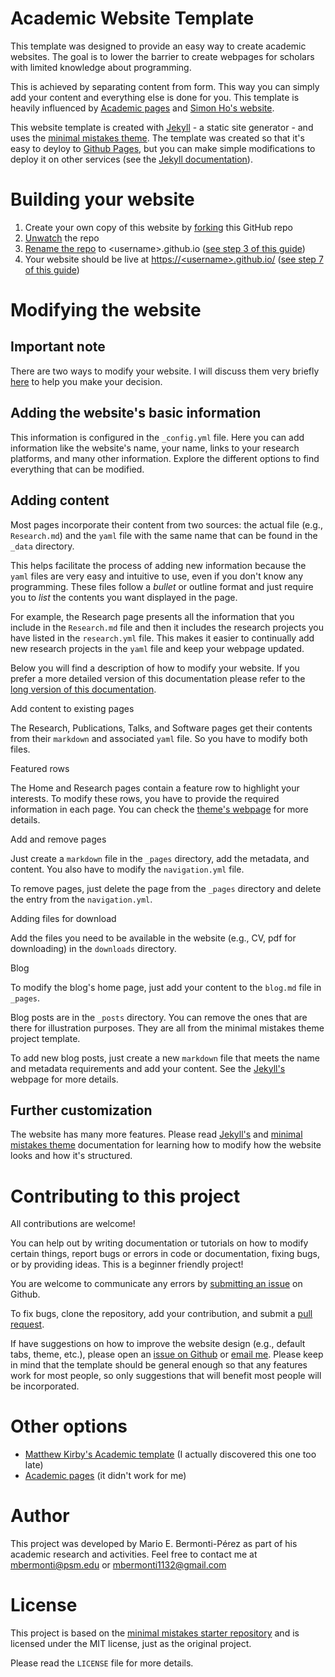 * Academic Website Template
  This template was designed to provide an easy way to create academic 
  websites. The goal is to lower the barrier to create webpages
  for scholars with limited knowledge about programming.

  This is achieved by separating content from form. This way you can simply
  add your content and everything else is done for you. This template is
  heavily influenced by [[https://github.com/academicpages/academicpages.github.io][Academic pages]] and [[https://www.simonho.ca/][Simon Ho's website]].

  This website template is created with [[https://jekyllrb.com/][Jekyll]] - a static site generator -
  and uses the [[https://mmistakes.github.io/minimal-mistakes/docs/][minimal mistakes theme]]. The template was created so that 
  it's easy to deyloy to [[https://pages.github.com/][Github Pages]], but you can make simple
  modifications to deploy it on other services (see the [[https://jekyllrb.com/docs/deployment/][Jekyll documentation]]).

* Building your website
  1. Create your own copy of this website by [[https://guides.github.com/activities/forking/][forking]] this GitHub repo
  3. [[https://docs.github.com/en/github/managing-subscriptions-and-notifications-on-github/managing-your-subscriptions#unwatch-a-repository][Unwatch]] the repo
  4. [[https://docs.github.com/en/enterprise/2.14/user/articles/renaming-a-repository][Rename the repo]] to <username>.github.io ([[https://docs.github.com/en/github/working-with-github-pages/creating-a-github-pages-site-with-jekyll#creating-a-repository-for-your-site][see step 3 of this guide]])
  4. Your website should be live at
     [[https://][https://<username>.github.io/]] ([[https://docs.github.com/en/github/working-with-github-pages/creating-a-github-pages-site-with-jekyll#creating-a-repository-for-your-site][see step 7 of this guide]])

* Modifying the website
** Important note
   There are two ways to modify your website. I will discuss them very
   briefly [[file:docs/how-to-modify-website.md][here]] to help you make your decision. 
** Adding the website's basic information
   This information is configured in
   the =_config.yml= file. Here you can add information like the website's name,
   your name, links to your research platforms, and many other information. 
   Explore the different options to find everything that can be modified.
   
** Adding content
   Most pages incorporate their content from two sources: the actual 
   file (e.g., =Research.md=) and the =yaml= file with the same name that 
   can be found in the =_data= directory. 

   This helps facilitate the process of adding new information because
   the =yaml= files are very easy and intuitive to use, even if you don't know
   any programming. These files follow a /bullet/ or outline format and just
   require you to /list/ the contents you want displayed in the page.

   For example, the Research page presents all the information that you include
   in the =Research.md= file and then it includes the research projects
   you have listed in the =research.yml= file. This makes it easier to 
   continually add new research projects in the =yaml= file and keep your 
   webpage updated.

   Below you will find a description of how to modify your website. If you
   prefer a more detailed version of this documentation please refer to
   the [[file:docs/add-content-long-version.md][long version of this documentation]].

**** Add content to existing pages
      The Research, Publications, Talks, and Software pages get their contents from
      their =markdown= and associated =yaml= file. So you have to modify
      both files.

**** Featured rows
     The Home and Research pages contain a feature row to highlight your
     interests. To modify these rows, you have to provide the required
     information in each page. You can check the [[https://mmistakes.github.io/minimal-mistakes/docs/helpers/#feature-row][theme's webpage]]
     for more details.

**** Add and remove pages
     Just create a =markdown= file in the =_pages= directory, add the
     metadata, and content. You also have to modify the =navigation.yml= 
     file.
     
     To remove pages, just delete the page from the =_pages= directory and
     delete the entry from the =navigation.yml=.

**** Adding files for download
     Add the files you need to be available in the website (e.g., CV, pdf
     for downloading) in the =downloads= directory.

**** Blog
     To modify the blog's home page, just add your content to the =blog.md=
     file in =_pages=.
      
     Blog posts are in the =_posts= directory. You can remove the ones
     that are there for illustration purposes. They are all from the 
     minimal mistakes theme project template.

     To add new blog posts, just create a new =markdown= file that meets the
     name and metadata requirements and add your content. See the [[https://jekyllrb.com/docs/posts/][Jekyll's]] 
     webpage for more details.

** Further customization
   The website has many more features. Please read
   [[https://jekyllrb.com/docs/][Jekyll's]] and [[https://mmistakes.github.io/minimal-mistakes/docs/quick-start-guide/][minimal mistakes theme]] documentation for 
   learning how to modify how the website looks and how it's structured.
* Contributing to this project
  All contributions are welcome!

  You can help out by writing documentation or tutorials on how to modify
  certain things, report bugs or errors in code or documentation, fixing bugs,
  or by providing ideas. This is a beginner friendly project!

  You are welcome to communicate any errors by [[https://github.com/mario-bermonti/academic-website-template/issues][submitting an
  issue]] on Github.

  To fix bugs, clone the repository, add your contribution, 
  and submit a [[https://github.com/mario-bermonti/academic-website-template/pulls][pull request]].

  If have suggestions on how to improve the website design (e.g., default
  tabs, theme, etc.), please open an [[https://github.com/mario-bermonti/academic-website-template/issues][issue on Github]] or [[mailto:mbermonti1132@gmail.com][email me]]. Please
  keep in mind that the template should be general enough so that any features
  work for most people, so only suggestions that will benefit most people will be
  incorporated.

* Other options
   - [[https://github.com/matthewkirby/academictemplate][Matthew Kirby's Academic template]] (I actually discovered this one too late)
   - [[https://academicpages.github.io][Academic pages]] (it didn't work for me)

* Author
  This project was developed by Mario E. Bermonti-Pérez as part of
  his academic research and activities. Feel free to contact me
  at [[mailto:mbermonti@psm.edu][mbermonti@psm.edu]] or [[mailto:mbermonti1132@gmail.com][mbermonti1132@gmail.com]]

* License
  This project is based on the [[https://github.com/mmistakes/minimal-mistakes/][minimal mistakes starter repository]] 
  and is licensed under the MIT license, just as the original project.

  Please read the =LICENSE= file for more details.
